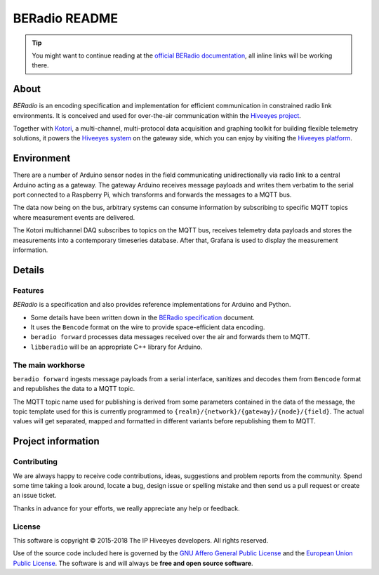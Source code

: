 ##############
BERadio README
##############

.. tip::

    You might want to continue reading at the `official BERadio documentation`_,
    all inline links will be working there.

*****
About
*****
*BERadio* is an encoding specification and implementation for efficient communication in
constrained radio link environments.
It is conceived and used for over-the-air communication within the `Hiveeyes project`_.

Together with Kotori_, a multi-channel, multi-protocol data acquisition and graphing toolkit
for building flexible telemetry solutions, it powers the `Hiveeyes system`_
on the gateway side, which you can enjoy by visiting the `Hiveeyes platform`_.


***********
Environment
***********
There are a number of Arduino sensor nodes in the field communicating unidirectionally
via radio link to a central Arduino acting as a gateway. The gateway Arduino receives
message payloads and writes them verbatim to the serial port connected to a Raspberry Pi,
which transforms and forwards the messages to a MQTT bus.

The data now being on the bus, arbitrary systems can consume information by subscribing
to specific MQTT topics where measurement events are delivered.

The Kotori multichannel DAQ subscribes to topics on the MQTT bus, receives telemetry data
payloads and stores the measurements into a contemporary timeseries database.
After that, Grafana is used to display the measurement information.


*******
Details
*******

Features
========
*BERadio* is a specification and also provides reference implementations for Arduino and Python.

- Some details have been written down in the `BERadio specification`_ document.
- It uses the ``Bencode`` format on the wire to provide space-efficient data encoding.
- ``beradio forward`` processes data messages received over the air and forwards them to MQTT.
- ``libberadio`` will be an appropriate C++ library for Arduino.


The main workhorse
==================
``beradio forward`` ingests message payloads from a serial interface, sanitizes and
decodes them from ``Bencode`` format and republishes the data to a MQTT topic.

The MQTT topic name used for publishing is derived from some parameters contained
in the data of the message, the topic template used for this is currently programmed
to ``{realm}/{network}/{gateway}/{node}/{field}``.
The actual values will get separated, mapped and formatted in different
variants before republishing them to MQTT.


*******************
Project information
*******************

Contributing
============
We are always happy to receive code contributions, ideas, suggestions
and problem reports from the community.
Spend some time taking a look around, locate a bug, design issue or
spelling mistake and then send us a pull request or create an issue ticket.

Thanks in advance for your efforts, we really appreciate any help or feedback.

License
=======
This software is copyright © 2015-2018 The IP Hiveeyes developers. All rights reserved.

Use of the source code included here is governed by the
`GNU Affero General Public License <GNU-AGPL-3.0_>`_ and the
`European Union Public License <EUPL-1.2_>`_.
The software is and will always be **free and open source software**.


.. _GNU-AGPL-3.0: https://www.gnu.org/licenses/agpl-3.0-standalone.html
.. _EUPL-1.2: https://opensource.org/licenses/EUPL-1.1



.. _official BERadio documentation: https://hiveeyes.org/docs/beradio/
.. _Kotori: https://getkotori.org/
.. _Hiveeyes project: https://hiveeyes.org/
.. _Hiveeyes system: https://hiveeyes.org/docs/system/
.. _Hiveeyes platform: https://swarm.hiveeyes.org/
.. _Bencode: https://en.wikipedia.org/wiki/Bencode
.. _BERadio specification: https://hiveeyes.org/docs/beradio/beradio.html
